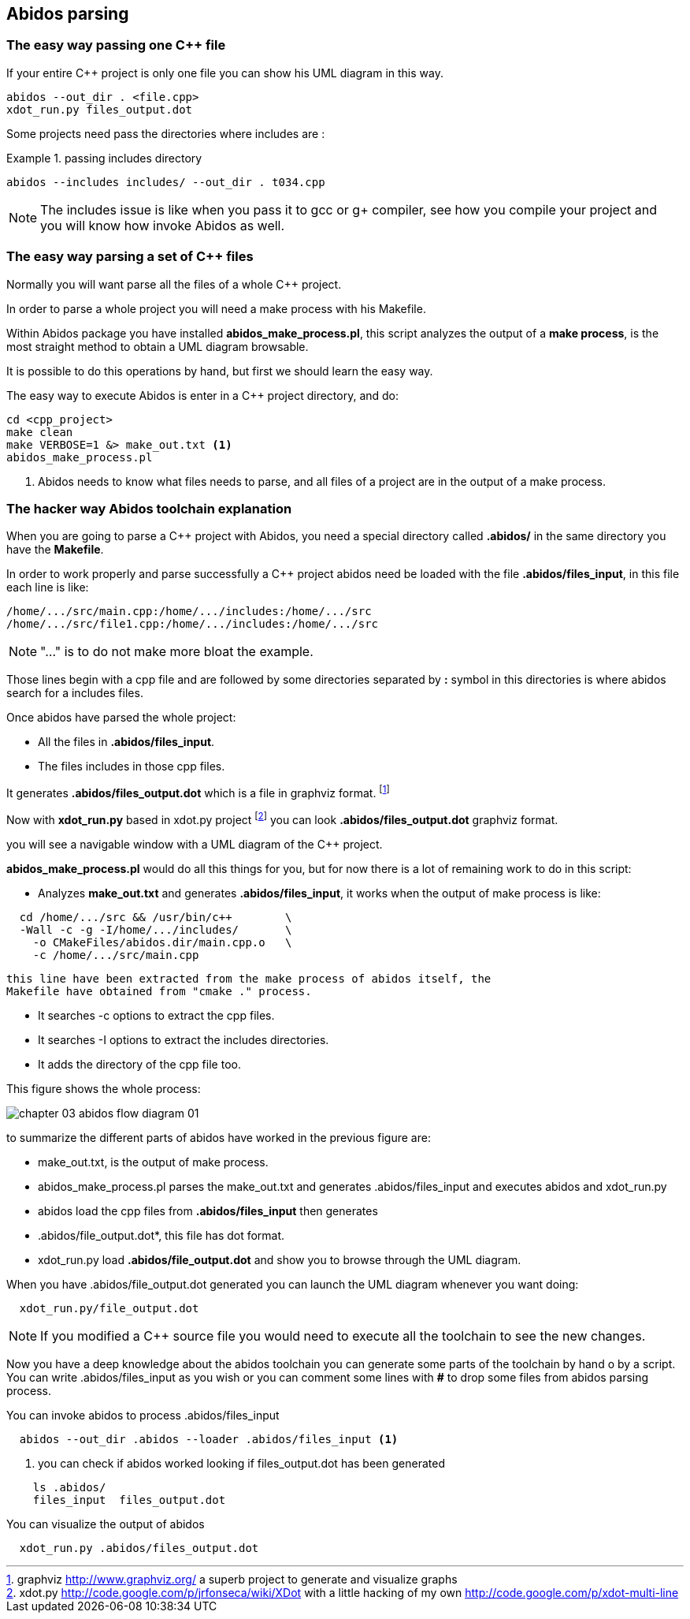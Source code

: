 == Abidos parsing

=== The easy way passing one C++ file

If your entire C++ project is only one file you can show his UML diagram in this 
way.

----
abidos --out_dir . <file.cpp>
xdot_run.py files_output.dot
----

Some projects need pass the directories where includes are :

.passing includes directory
=====
----
abidos --includes includes/ --out_dir . t034.cpp
----
=====

[NOTE]
=====
The includes issue is like when you pass it to gcc or g+ compiler, see how you
compile your project and you will know how invoke Abidos as well.
=====

indexterm:[include]

=== The easy way parsing a set of C++ files

Normally you will want parse all the files of a whole C++ project.

In order to parse a whole project you will need a make process with his
Makefile.

Within Abidos package you have installed *abidos_make_process.pl*, this script
analyzes the output of a *make process*, is the most straight method to
obtain a UML diagram browsable.
indexterm:[abidos_make_process.pl]
indexterm:[make process]

It is possible to do this operations by hand, but first we should learn the 
easy way.

The easy way to execute Abidos is enter in a C++ project directory, and do:
----
cd <cpp_project>
make clean
make VERBOSE=1 &> make_out.txt <1>
abidos_make_process.pl
----
<1> Abidos needs to know what files needs to parse, and all files of a project
are in the output of a make process.

=== The hacker way Abidos toolchain explanation

When you are going to parse a C++ project with Abidos, you need a special
directory called *.abidos/* in the same directory you have the *Makefile*.

In order to work properly and parse successfully a C++ project abidos need be
loaded with the file *.abidos/files_input*, in this file each line is like:

----
/home/.../src/main.cpp:/home/.../includes:/home/.../src
/home/.../src/file1.cpp:/home/.../includes:/home/.../src
----

[NOTE]
====
"..." is to do not make more bloat the example.
====

Those lines begin with a cpp file and are followed by some directories separated
by *:* symbol in this directories is where abidos search for a includes files.

Once abidos have parsed the whole project:

* All the files in *.abidos/files_input*.
* The files includes in those cpp files.

It generates *.abidos/files_output.dot* which is a file in graphviz
indexterm:[graphviz] format.
  footnote:[graphviz http://www.graphviz.org/ a superb project to generate and
  visualize graphs]

Now with *xdot_run.py* based in xdot.py project
  footnote:[xdot.py http://code.google.com/p/jrfonseca/wiki/XDot with a little
  hacking of my own http://code.google.com/p/xdot-multi-line] you can look
  *.abidos/files_output.dot* graphviz indexterm:[graphviz] format.
  indexterm:[xdot.py]
  indexterm:[xdot_run.py]
  indexterm:[file_output.dot]

you will see a navigable window with a UML diagram of the C++ project.

*abidos_make_process.pl* would do all this things for you, but for now there is
a lot of remaining work to do in this script:

* Analyzes *make_out.txt* and generates *.abidos/files_input*, it works when the
  output of make process is like:

----
  cd /home/.../src && /usr/bin/c++        \
  -Wall -c -g -I/home/.../includes/       \
    -o CMakeFiles/abidos.dir/main.cpp.o   \
    -c /home/.../src/main.cpp
----

  this line have been extracted from the make process of abidos itself, the
  Makefile have obtained from "cmake ." process.

indexterm:[cmake]

* It searches -c options to extract the cpp files.

* It searches -I options to extract the includes directories.

* It adds the directory of the cpp file too.

This figure shows the whole process:

image::out/images/chapter_03_abidos_flow_diagram_01.jpg[align="center"]

to summarize the different parts of abidos have worked in the previous figure
are:

* make_out.txt, is the output of make process.
  indexterm:[make_out.txt]
* abidos_make_process.pl parses the make_out.txt and generates
  .abidos/files_input and executes abidos and xdot_run.py
* abidos load the cpp files from *.abidos/files_input* then generates
* .abidos/file_output.dot*, this file has dot format.
* xdot_run.py load *.abidos/file_output.dot* and show you to browse through the
  UML diagram.
  indexterm:[xdot.py]
  indexterm:[xdot_run.py]
  indexterm:[file_output.dot]
  indexterm:[UML]

When you have .abidos/file_output.dot generated you can launch the UML diagram
whenever you want doing:

----
  xdot_run.py/file_output.dot
----

[NOTE]
====
If you modified a C++ source file you would need to execute all the toolchain to
 see the new changes.
====

Now you have a deep knowledge about the abidos toolchain you can generate some
parts of the toolchain by hand o by a script. You can write .abidos/files_input
as you wish or you can comment some lines with *#* to drop some files from abidos
parsing process.

You can invoke abidos to process .abidos/files_input
----
  abidos --out_dir .abidos --loader .abidos/files_input <1>
----
<1> you can check if abidos worked looking if files_output.dot has been
generated
----
    ls .abidos/
    files_input  files_output.dot
----

You can visualize the output of abidos
----
  xdot_run.py .abidos/files_output.dot
----

